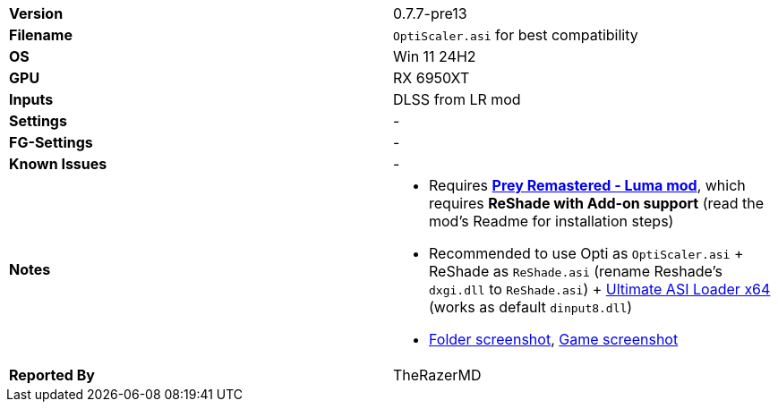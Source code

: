 [cols="1,1"]
|===
|**Version**
|0.7.7-pre13

|**Filename**
|`OptiScaler.asi` for best compatibility

|**OS**
|Win 11 24H2

|**GPU**
|RX 6950XT

|**Inputs**
|DLSS from LR mod

|**Settings**
|-

|**FG-Settings**
|-

|**Known Issues**
|-

|**Notes**
a|
* Requires https://www.nexusmods.com/prey2017/mods/149[**Prey Remastered - Luma mod**], which requires **ReShade with Add-on support** (read the mod's Readme for installation steps)  
* Recommended to use Opti as `OptiScaler.asi` + ReShade as `ReShade.asi` (rename Reshade's `dxgi.dll` to `ReShade.asi`) + https://github.com/ThirteenAG/Ultimate-ASI-Loader/releases[Ultimate ASI Loader x64] (works as default `dinput8.dll`)
* https://github.com/user-attachments/assets/8028c9cc-08a7-4a96-944b-4df91e75e61e[Folder screenshot], https://github.com/user-attachments/assets/c9e57f70-1d31-4b08-b185-e87c9e90a833[Game screenshot]

|**Reported By**
|TheRazerMD
|=== 